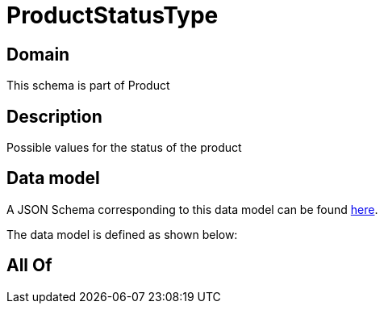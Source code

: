 = ProductStatusType

[#domain]
== Domain

This schema is part of Product

[#description]
== Description

Possible values for the status of the product


[#data_model]
== Data model

A JSON Schema corresponding to this data model can be found https://tmforum.org[here].

The data model is defined as shown below:


[#all_of]
== All Of


